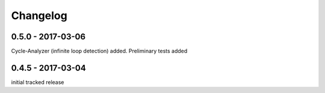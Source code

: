 Changelog
=========

0.5.0 - 2017-03-06
------------------

Cycle-Analyzer (infinite loop detection) added.
Preliminary tests added


0.4.5 - 2017-03-04
------------------

initial tracked release
